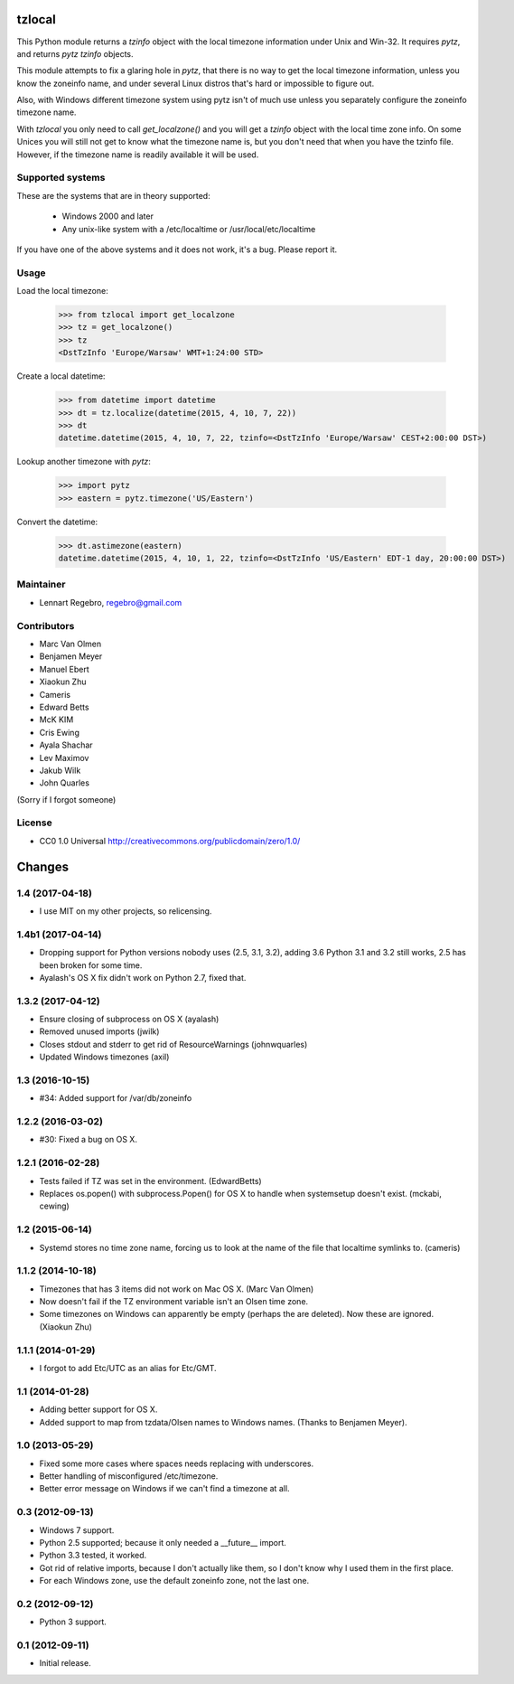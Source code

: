 tzlocal
=======

This Python module returns a `tzinfo` object with the local timezone information under Unix and Win-32.
It requires `pytz`, and returns `pytz` `tzinfo` objects.

This module attempts to fix a glaring hole in `pytz`, that there is no way to
get the local timezone information, unless you know the zoneinfo name, and
under several Linux distros that's hard or impossible to figure out.

Also, with Windows different timezone system using pytz isn't of much use
unless you separately configure the zoneinfo timezone name.

With `tzlocal` you only need to call `get_localzone()` and you will get a
`tzinfo` object with the local time zone info. On some Unices you will still
not get to know what the timezone name is, but you don't need that when you
have the tzinfo file. However, if the timezone name is readily available it
will be used.


Supported systems
-----------------

These are the systems that are in theory supported:

 * Windows 2000 and later

 * Any unix-like system with a /etc/localtime or /usr/local/etc/localtime

If you have one of the above systems and it does not work, it's a bug.
Please report it.


Usage
-----

Load the local timezone:

    >>> from tzlocal import get_localzone
    >>> tz = get_localzone()
    >>> tz
    <DstTzInfo 'Europe/Warsaw' WMT+1:24:00 STD>

Create a local datetime:

    >>> from datetime import datetime
    >>> dt = tz.localize(datetime(2015, 4, 10, 7, 22))
    >>> dt
    datetime.datetime(2015, 4, 10, 7, 22, tzinfo=<DstTzInfo 'Europe/Warsaw' CEST+2:00:00 DST>)

Lookup another timezone with `pytz`:

    >>> import pytz
    >>> eastern = pytz.timezone('US/Eastern')

Convert the datetime:

    >>> dt.astimezone(eastern)
    datetime.datetime(2015, 4, 10, 1, 22, tzinfo=<DstTzInfo 'US/Eastern' EDT-1 day, 20:00:00 DST>)


Maintainer
----------

* Lennart Regebro, regebro@gmail.com

Contributors
------------

* Marc Van Olmen
* Benjamen Meyer
* Manuel Ebert
* Xiaokun Zhu
* Cameris
* Edward Betts
* McK KIM
* Cris Ewing
* Ayala Shachar
* Lev Maximov
* Jakub Wilk
* John Quarles

(Sorry if I forgot someone)

License
-------

* CC0 1.0 Universal  http://creativecommons.org/publicdomain/zero/1.0/


Changes
=======

1.4 (2017-04-18)
----------------

- I use MIT on my other projects, so relicensing.


1.4b1 (2017-04-14)
------------------

- Dropping support for Python versions nobody uses (2.5, 3.1, 3.2), adding 3.6
  Python 3.1 and 3.2 still works, 2.5 has been broken for some time.

- Ayalash's OS X fix didn't work on Python 2.7, fixed that.


1.3.2 (2017-04-12)
------------------

- Ensure closing of subprocess on OS X (ayalash)

- Removed unused imports (jwilk)

- Closes stdout and stderr to get rid of ResourceWarnings (johnwquarles)

- Updated Windows timezones (axil)


1.3 (2016-10-15)
----------------

- #34: Added support for /var/db/zoneinfo


1.2.2 (2016-03-02)
------------------

- #30: Fixed a bug on OS X.


1.2.1 (2016-02-28)
------------------

- Tests failed if TZ was set in the environment. (EdwardBetts)

- Replaces os.popen() with subprocess.Popen() for OS X to
  handle when systemsetup doesn't exist. (mckabi, cewing)


1.2 (2015-06-14)
----------------

- Systemd stores no time zone name, forcing us to look at the name of the file
  that localtime symlinks to. (cameris)


1.1.2 (2014-10-18)
------------------

- Timezones that has 3 items did not work on Mac OS X.
  (Marc Van Olmen)

- Now doesn't fail if the TZ environment variable isn't an Olsen time zone.

- Some timezones on Windows can apparently be empty (perhaps the are deleted).
  Now these are ignored.
  (Xiaokun Zhu)


1.1.1 (2014-01-29)
------------------

- I forgot to add Etc/UTC as an alias for Etc/GMT.


1.1 (2014-01-28)
----------------

- Adding better support for OS X.

- Added support to map from tzdata/Olsen names to Windows names.
  (Thanks to Benjamen Meyer).


1.0 (2013-05-29)
----------------

- Fixed some more cases where spaces needs replacing with underscores.

- Better handling of misconfigured /etc/timezone.

- Better error message on Windows if we can't find a timezone at all.


0.3 (2012-09-13)
----------------

- Windows 7 support.

- Python 2.5 supported; because it only needed a __future__ import.

- Python 3.3 tested, it worked.

- Got rid of relative imports, because I don't actually like them,
  so I don't know why I used them in the first place.

- For each Windows zone, use the default zoneinfo zone, not the last one.


0.2 (2012-09-12)
----------------

- Python 3 support.


0.1 (2012-09-11)
----------------

- Initial release.


